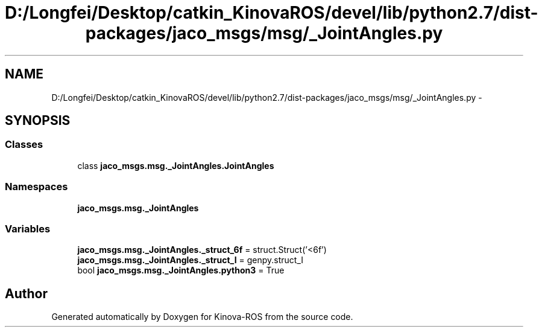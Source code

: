 .TH "D:/Longfei/Desktop/catkin_KinovaROS/devel/lib/python2.7/dist-packages/jaco_msgs/msg/_JointAngles.py" 3 "Thu Mar 3 2016" "Version 1.0.1" "Kinova-ROS" \" -*- nroff -*-
.ad l
.nh
.SH NAME
D:/Longfei/Desktop/catkin_KinovaROS/devel/lib/python2.7/dist-packages/jaco_msgs/msg/_JointAngles.py \- 
.SH SYNOPSIS
.br
.PP
.SS "Classes"

.in +1c
.ti -1c
.RI "class \fBjaco_msgs\&.msg\&._JointAngles\&.JointAngles\fP"
.br
.in -1c
.SS "Namespaces"

.in +1c
.ti -1c
.RI " \fBjaco_msgs\&.msg\&._JointAngles\fP"
.br
.in -1c
.SS "Variables"

.in +1c
.ti -1c
.RI "\fBjaco_msgs\&.msg\&._JointAngles\&._struct_6f\fP = struct\&.Struct('<6f')"
.br
.ti -1c
.RI "\fBjaco_msgs\&.msg\&._JointAngles\&._struct_I\fP = genpy\&.struct_I"
.br
.ti -1c
.RI "bool \fBjaco_msgs\&.msg\&._JointAngles\&.python3\fP = True"
.br
.in -1c
.SH "Author"
.PP 
Generated automatically by Doxygen for Kinova-ROS from the source code\&.
